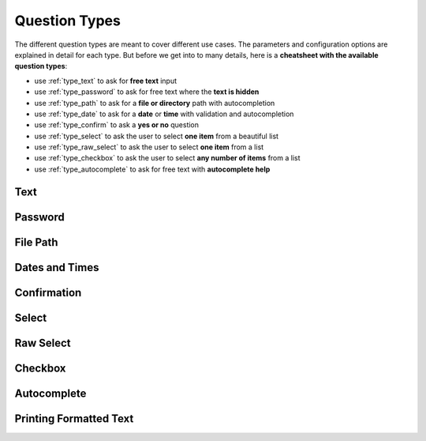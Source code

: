 .. _question_types:

**************
Question Types
**************

The different question types are meant to cover different use cases. The
parameters and configuration options are explained in detail for each
type. But before we get into to many details, here is a **cheatsheet
with the available question types**:

* use :ref:`type_text` to ask for **free text** input

* use :ref:`type_password` to ask for free text where the **text is hidden**

* use :ref:`type_path` to ask for a **file or directory** path with autocompletion

* use :ref:`type_date` to ask for a **date** or **time** with validation and autocompletion

* use :ref:`type_confirm` to ask a **yes or no** question

* use :ref:`type_select` to ask the user to select **one item** from a beautiful list

* use :ref:`type_raw_select` to ask the user to select **one item** from a list

* use :ref:`type_checkbox` to ask the user to select **any number of items** from a list

* use :ref:`type_autocomplete` to ask for free text with **autocomplete help**

.. _type_text:

Text
####

.. automethod:: questionary::text

.. _type_password:

Password
########

.. automethod:: questionary::password

.. _type_path:

File Path
#########

.. automethod:: questionary::path

.. _type_date:

Dates and Times
###############

.. automethod:: questionary::date

.. _type_confirm:

Confirmation
############

.. automethod:: questionary::confirm

.. _type_select:

Select
######

.. automethod:: questionary::select

.. _type_raw_select:

Raw Select
##########

.. automethod:: questionary::rawselect

.. _type_checkbox:

Checkbox
########

.. automethod:: questionary::checkbox

.. _type_autocomplete:

Autocomplete
############

.. automethod:: questionary::autocomplete

Printing Formatted Text
#######################

.. automethod:: questionary::print
